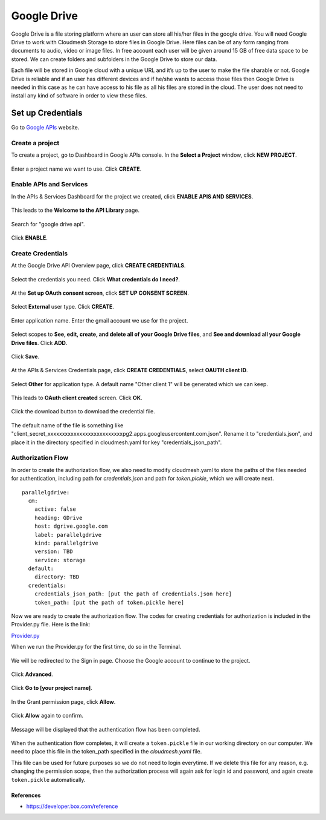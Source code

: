 ************
Google Drive
************

Google Drive is a file storing platform where an user can store all
his/her files in the google drive.  You will need Google Drive to
work with Cloudmesh Storage to store files in Google Drive. 
Here files can be of any form
ranging from documents to audio, video or image files. In free account
each user will be given around 15 GB of free data space to be
stored. We can create folders and subfolders in the Google Drive to
store our data.

Each file will be stored in Google cloud with a unique URL and it’s up
to the user to make the file sharable or not.  Google Drive is
reliable and if an user has different devices and if he/she wants to
access those files then Google Drive is needed in this case as he can
have access to his file as all his files are stored in the cloud.  The
user does not need to install any kind of software in order to view
these files.

Set up Credentials
##################

Go to `Google APIs <https://console.developers.google.com/>`_ website.  

.. list-table:: Set up a box account
   :widths: 10 40 50
   :header-rows: 1

   * - Step
     - Description
     - Screenshot
   * - 1
     - You will see the Home page
     - |Google-APIs-Console|
   * - Step
     - Description
     - Screenshot
   * - 1
     - | Create a project
       | To create a project, go to Dashboard in Google 
       | APIs console. In the **Select a Project** window, 
       | click **NEW PROJECT**.
     - |Google-APIs-Console|
   * - 2
     - | 
Create a project
****************
To create a project, go to Dashboard in Google APIs console. In the **Select a Project** window, click **NEW PROJECT**.

.. figure:: images/1console.PNG
    :width: 20pt
    :align: center
    :height: 10pt
    :alt: alternate text
    :figclass: align-center

.. figure:: images/1console.PNG
   :alt: Google APIs Console
   
.. figure:: images/2new_project.PNG
   :alt: New Project

Enter a project name we want to use.  Click **CREATE**.

.. figure:: images/3my_project.PNG
   :alt: Project name

Enable APIs and Services
************************
In the APIs & Services Dashboard for the project we created, click **ENABLE APIS AND SERVICES**.

.. figure:: images/4enable_apis.PNG
   :alt: Enable APIs and Services

This leads to the **Welcome to the API Library** page.  

.. figure:: images/5api_library.PNG
   :alt: API Library

Search for "google drive api".

.. figure:: images/6google_drive_api.PNG
   :alt: Google Drive API

Click **ENABLE**.

.. figure:: images/7enable.PNG
   :alt: Enable Google Drive API

Create Credentials
******************
At the Google Drive API Overview page, click **CREATE CREDENTIALS**.

.. figure:: images/8create_credential.PNG
   :alt: Create Credentials

Select the credentials you need.  Click **What credentials do I need?**.

.. figure:: images/9add_credentials.PNG
   :alt: What credential do I need?

At the **Set up OAuth consent screen**, click **SET UP CONSENT SCREEN**.

.. figure:: images/10set_up_oauth.PNG
   :alt: Set up Consent Screen

Select **External** user type.  Click **CREATE**.

.. figure:: images/11oauth_consent.PNG
   :alt: Oauth consent screen

Enter application name.  Enter the gmail account we use for the project.

.. figure:: images/12oauth2.png
   :alt: Oauth consent screen - continued

Select scopes to **See, edit, create, and delete all of your Google Drive files**, and **See and download all your Google Drive files**.
Click **ADD**.

.. figure:: images/13add_scope.PNG
   :alt: Add scope

Click **Save**.

.. figure:: images/14save.PNG
   :alt: Save

At the APIs & Services Credentials page, click **CREATE CREDENTIALS**, select **OAUTH client ID**.

.. figure:: images/15create_credentials.PNG
   :alt: Create credentials
   
Select **Other** for application type.  A default name "Other client 1" will be generated which we can keep.

.. figure:: images/16create_oauth.PNG
   :alt: Create OAuthclient ID

This leads to **OAuth client created** screen.  Click **OK**.

.. figure:: images/17oauth_client2.PNG
   :alt: OAuth cliented created

Click the download button to download the credential file.

.. figure:: images/18download.PNG
   :alt: Download client secret file

The default name of the file is something like "client_secret_xxxxxxxxxxxxxxxxxxxxxxxxxxpg2.apps.googleusercontent.com.json".
Rename it to "credentials.json", and place it in the directory specified in cloudmesh.yaml for key "credentials_json_path".

Authorization Flow
******************

In order to create the authorization flow, we also need to modify cloudmesh.yaml to store the paths of the files needed for
authentication, including path for `credentials.json` and path for `token.pickle`, which we will create next.  ::

    parallelgdrive:
      cm:
        active: false
        heading: GDrive
        host: dgrive.google.com
        label: parallelgdrive
        kind: parallelgdrive
        version: TBD
        service: storage
      default:
        directory: TBD
      credentials:
        credentials_json_path: [put the path of credentials.json here]
        token_path: [put the path of token.pickle here]

Now we are ready to create the authorization flow.  The codes for creating credentials for authorization is included 
in the Provider.py file. Here is the link:

`Provider.py <https://github.com/cloudmesh/cloudmesh-storage/blob/master/cloudmesh/storage/provider/parallelgdrive/Provider.py/>`_  

When we run the Provider.py for the first time, do so in the Terminal.

.. figure:: images/19run_provider2.PNG
   :alt: Run Provider.py

We will be redirected to the Sign in page.  Choose the Google account to continue to the project.

.. figure:: images/20sign_in.PNG
   :alt: Sign in
   
Click **Advanced**.

.. figure:: images/21advanced.PNG
   :alt: Advanced

Click **Go to [your project name]**.

.. figure:: images/22go_to.PNG
   :alt: Go to project

In the Grant permission page, click **Allow**.

.. figure:: images/23allow.PNG
   :alt: Allow

Click **Allow** again to confirm.

.. figure:: images/24confirm_allow.PNG
   :alt: Confirm allow

Message will be displayed that the authentication flow has been completed.

.. figure:: images/25authentication.PNG
   :alt: Authentication flow completed

When the authentication flow completes, it will create a ``token.pickle`` file in our working directory on our computer. 
We need to place this file in the token_path specified in the `cloudmesh.yaml` file.

This file can be used for future purposes so we do not need to login everytime. If we delete this file for any reason,
e.g. changing the permission scope, then the authorization process will again ask for login id and password, and again create
``token.pickle`` automatically.

.. |Google-APIs-Console| thumbnail:: images/1console.PNG

References
----------

*  https://developer.box.com/reference

.. |Google-APIs-Console| thumbnail:: images/box/get_started.png
